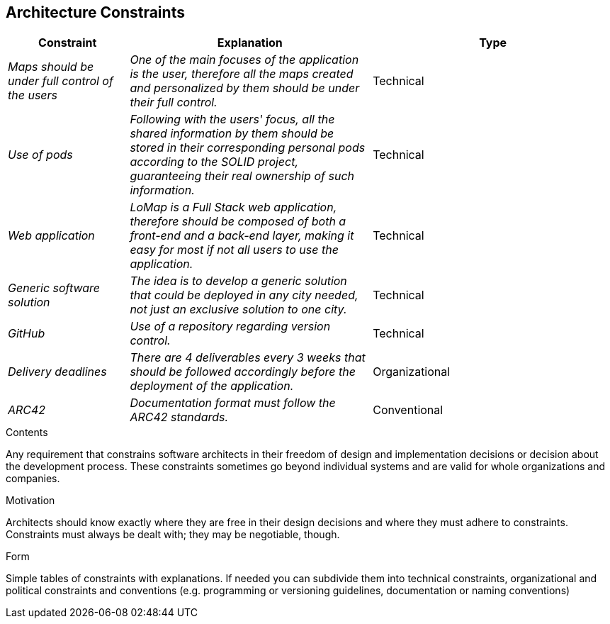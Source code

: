 [[section-architecture-constraints]]
== Architecture Constraints
[options="header",cols="1,2,2"]
|===
|Constraint|Explanation|Type
| _Maps should be under full control of the users_ | _One of the main focuses of the application is the user, therefore all the maps created and personalized by them should be under their full control._| Technical
| _Use of pods_ | _Following with the users' focus, all the shared information by them should be stored in their corresponding personal pods according to the SOLID project, guaranteeing their real ownership of such information._| Technical
| _Web application_ | _LoMap is a Full Stack web application, therefore should be composed of both a front-end and a back-end layer, making it easy for most if not all users to use the application._| Technical
| _Generic software solution_ | _The idea is to develop a generic solution that could be deployed in any city needed, not just an exclusive solution to one city._| Technical
| _GitHub_ | _Use of a repository regarding version control._ | Technical
| _Delivery deadlines_ | _There are 4 deliverables every 3 weeks that should be followed accordingly before the deployment of the application._ | Organizational 
| _ARC42_ | _Documentation format must follow the ARC42 standards._ | Conventional
|===
[role="arc42help"]
****
.Contents
Any requirement that constrains software architects in their freedom of design and implementation decisions or decision about the development process. These constraints sometimes go beyond individual systems and are valid for whole organizations and companies.

.Motivation
Architects should know exactly where they are free in their design decisions and where they must adhere to constraints.
Constraints must always be dealt with; they may be negotiable, though.

.Form
Simple tables of constraints with explanations.
If needed you can subdivide them into
technical constraints, organizational and political constraints and
conventions (e.g. programming or versioning guidelines, documentation or naming conventions)
****
